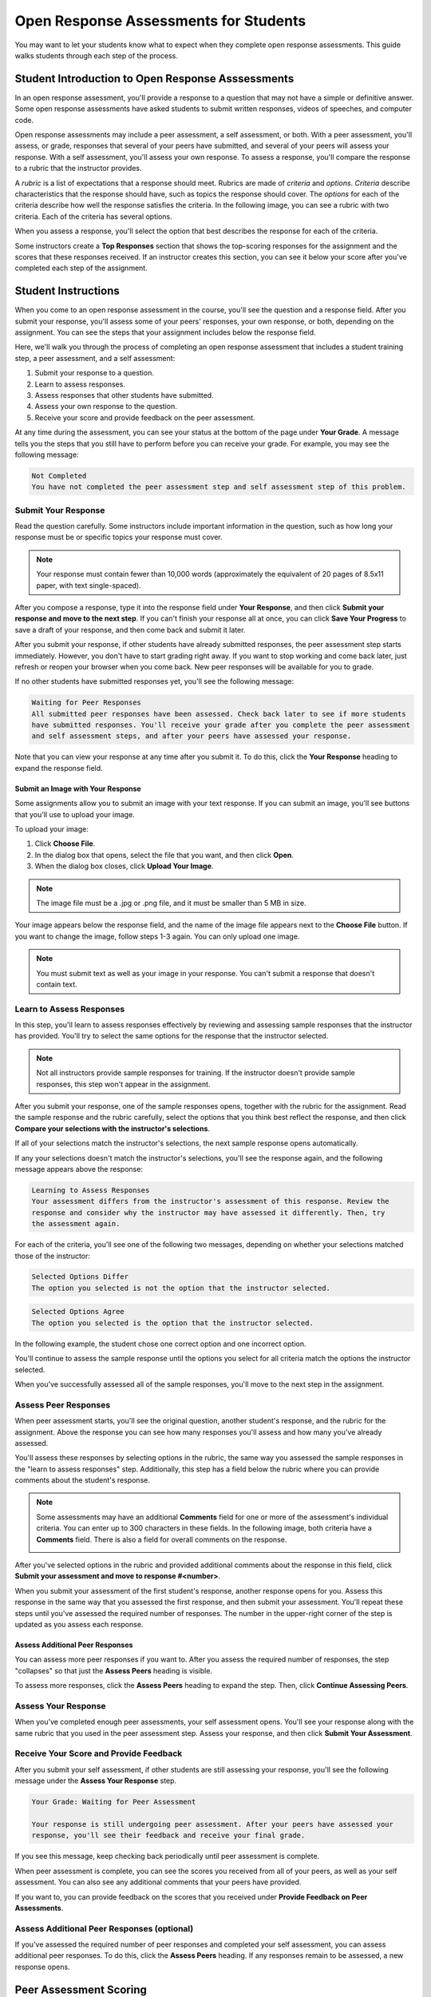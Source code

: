 .. _PA for Students:

###########################################
Open Response Assessments for Students
###########################################

You may want to let your students know what to expect when they complete open response assessments. This guide walks students through each step of the process. 

**************************************************
Student Introduction to Open Response Asssessments
**************************************************

In an open response assessment, you'll provide a response to a question that may not have a simple or definitive answer. Some open response assessments have asked students to submit written responses, videos of speeches, and computer code. 

Open response assessments may include a peer assessment, a self assessment, or both. With a peer assessment, you'll assess, or grade, responses that several of your peers have submitted, and several of your peers will assess your response. With a self assessment, you'll assess your own response. To assess a response, you'll compare the response to a rubric that the instructor provides. 

A *rubric* is a list of expectations that a response should meet. Rubrics are made of *criteria* and *options*. *Criteria* describe characteristics that the response should have, such as topics the response should cover. The *options* for each of the criteria describe how well the response satisfies the criteria. In the following image, you can see a rubric with two criteria. Each of the criteria has several options.

.. image:: /Images/PA_S_Rubric.png
   :alt: Rubric showing criteria and options
   :width: 500

When you assess a response, you'll select the option that best describes the response for each of the criteria. 

Some instructors create a **Top Responses** section that shows the top-scoring responses for the assignment and the scores that these responses received. If an instructor creates this section, you can see it below your score after you've completed each step of the assignment. 

************************
Student Instructions
************************

When you come to an open response assessment in the course, you'll see the question and a response field. After you submit your response, you'll assess some of your peers' responses, your own response, or both, depending on the assignment. You can see the steps that your assignment includes below the response field.

.. image:: /Images/PA_S_AsmtWithResponse.png
   :alt: Open response assessment example with question, response field, and assessment types and status labeled
   :width: 550

Here, we'll walk you through the process of completing an open response assessment that includes a student training step, a peer assessment, and a self assessment:

#. Submit your response to a question.
#. Learn to assess responses.
#. Assess responses that other students have submitted.
#. Assess your own response to the question.
#. Receive your score and provide feedback on the peer assessment.

At any time during the assessment, you can see your status at the bottom of the page under **Your Grade**. A message tells you the steps that you still have to perform before you can receive your grade. For example, you may see the following message:

.. code-block:: xml

  Not Completed
  You have not completed the peer assessment step and self assessment step of this problem.

=====================
Submit Your Response
=====================

Read the question carefully. Some instructors include important information in the question, such as how long your response must be or specific topics your response must cover.

.. note:: Your response must contain fewer than 10,000 words (approximately the equivalent of 20 pages of 8.5x11 paper, with text single-spaced).

After you compose a response, type it into the response field under **Your Response**, and then click **Submit your response and move to the next step**. If you can't finish your response all at once, you can click **Save Your Progress** to save a draft of your response, and then come back and submit it later.

After you submit your response, if other students have already submitted responses, the peer assessment step starts immediately. However, you don't have to start grading right away. If you want to stop working and come back later, just refresh or reopen your browser when you come back. New peer responses will be available for you to grade.

If no other students have submitted responses yet, you'll see the following message:

.. code-block:: xml

  Waiting for Peer Responses
  All submitted peer responses have been assessed. Check back later to see if more students
  have submitted responses. You'll receive your grade after you complete the peer assessment
  and self assessment steps, and after your peers have assessed your response.

Note that you can view your response at any time after you submit it. To do this, click the **Your Response** heading to expand the response field.

.. image:: /Images/PA_S_ReviewResponse.png
   :alt: Image of the Response field collapsed and then expanded
   :width: 550

Submit an Image with Your Response
***********************************

Some assignments allow you to submit an image with your text response. If you can submit an image, you'll see buttons that you'll use to upload your image.

.. image:: /Images/PA_Upload_ChooseFile.png 
   :alt: Open response assessment example with Choose File and Upload Your Image buttons circled
   :width: 500

To upload your image:

#. Click **Choose File**.
#. In the dialog box that opens, select the file that you want, and then click **Open**.
#. When the dialog box closes, click **Upload Your Image**.

.. note:: The image file must be a .jpg or .png file, and it must be smaller than 5 MB in size.

Your image appears below the response field, and the name of the image file appears next to the **Choose File** button. If you want to change the image, follow steps 1-3 again. You can only upload one image.

.. image:: /Images/PA_Upload_WithImage.png
   :alt: Example response with an image of Paris
   :width: 500

.. note:: You must submit text as well as your image in your response. You can't submit a response that doesn't contain text.

============================
Learn to Assess Responses
============================

In this step, you'll learn to assess responses effectively by reviewing and assessing sample responses that the instructor has provided. You'll try to select the same options for the response that the instructor selected.

.. note:: Not all instructors provide sample responses for training. If the instructor doesn't provide sample responses, this step won't appear in the assignment.

After you submit your response, one of the sample responses opens, together with the rubric for the assignment. Read the sample response and the rubric carefully, select the options that you think best reflect the response, and then click **Compare your selections with the instructor's selections**. 

If all of your selections match the instructor's selections, the next sample response opens automatically.

If any your selections doesn't match the instructor's selections, you'll see the response again, and the following message appears above the response:

.. code-block:: xml

  Learning to Assess Responses
  Your assessment differs from the instructor's assessment of this response. Review the
  response and consider why the instructor may have assessed it differently. Then, try 
  the assessment again.

For each of the criteria, you'll see one of the following two messages, depending on whether your selections matched those of the instructor:

.. code-block:: xml

  Selected Options Differ
  The option you selected is not the option that the instructor selected.

.. code-block:: xml

  Selected Options Agree
  The option you selected is the option that the instructor selected.

In the following example, the student chose one correct option and one incorrect option.

.. image:: /Images/PA_TrainingAssessment_Scored.png
   :alt: Sample training response, scored
   :width: 500

You'll continue to assess the sample response until the options you select for all criteria match the options the instructor selected. 

When you've successfully assessed all of the sample responses, you'll move to the next step in the assignment.

=====================
Assess Peer Responses
=====================

When peer assessment starts, you'll see the original question, another student's response, and the rubric for the assignment. Above the response you can see how many responses you'll assess and how many you've already assessed. 

.. image:: /Images/PA_S_PeerAssmt.png
   :alt: In-progress peer assessment
   :width: 500

You'll assess these responses by selecting options in the rubric, the same way you assessed the sample responses in the "learn to assess responses" step. Additionally, this step has a field below the rubric where you can provide comments about the student's response. 

.. note:: Some assessments may have an additional **Comments** field for one or more of the assessment's individual criteria. You can enter up to 300 characters in these fields. In the following image, both criteria have a **Comments** field. There is also a field for overall comments on the response.

    .. image:: /Images/PA_CriterionAndOverallComments.png
       :alt: Rubric with comment fields under each criterion and under overall response
       :width: 600

After you've selected options in the rubric and provided additional comments about the response in this field, click **Submit your assessment and move to response #<number>**.

When you submit your assessment of the first student's response, another response opens for you. Assess this response in the same way that you assessed the first response, and then submit your assessment. You'll repeat these steps until you've assessed the required number of responses. The number in the upper-right corner of the step is updated as you assess each response.

Assess Additional Peer Responses
********************************

You can assess more peer responses if you want to. After you assess the required number of responses, the step "collapses" so that just the **Assess Peers** heading is visible. 

.. image:: /Images/PA_PAHeadingCollapsed.png
   :width: 500
   :alt: The peer assessment step with just the heading visible

To assess more responses, click the **Assess Peers** heading to expand the step. Then, click **Continue Assessing Peers**.

.. image:: /Images/PA_ContinueGrading.png
   :width: 500
   :alt: The peer assessment step expanded so that "Continue Assessing Peers" is visible


=====================
Assess Your Response
=====================

When you've completed enough peer assessments, your self assessment opens. You'll see your response along with the same rubric that you used in the peer assessment step. Assess your response, and then click **Submit Your Assessment**.

==========================================
Receive Your Score and Provide Feedback
==========================================

After you submit your self assessment, if other students are still assessing your response, you'll see the following message under the **Assess Your Response** step.

.. code-block:: xml

  Your Grade: Waiting for Peer Assessment

  Your response is still undergoing peer assessment. After your peers have assessed your
  response, you'll see their feedback and receive your final grade.

If you see this message, keep checking back periodically until peer assessment is complete.

When peer assessment is complete, you can see the scores you received from all of your peers, as well as your self assessment. You can also see any additional comments that your peers have provided.

.. image:: /Images/PA_AllScores.png
   :alt: A student's response with peer and self assessment scores
   :width: 550

If you want to, you can provide feedback on the scores that you received under **Provide Feedback on Peer Assessments**.

=================================================
Assess Additional Peer Responses (optional)
=================================================

If you've assessed the required number of peer responses and completed your self assessment, you can assess additional peer responses. To do this, click the **Assess Peers** heading. If any responses remain to be assessed, a new response opens.

***********************
Peer Assessment Scoring
***********************

Peer assessments are scored by criteria. An individual criterion's score is the *median*, not average, of the scores that each peer assessor gave that criterion. For example, if the Ideas criterion in a peer assessment receives a 10 from one student, a 7 from a second student, and an 8 from a third student, the Ideas criterion's score is 8.

Your final score for a peer assessment is the sum of the median scores for each individual criterion. 

For example, a response may receive the following scores from peer assessors:

.. list-table::
   :widths: 25 10 10 10 10
   :stub-columns: 1
   :header-rows: 1

   * - Criterion Name
     - Peer 1
     - Peer 2
     - Peer 3
     - Median
   * - Ideas (out of 10)
     - 10
     - 7
     - 8
     - **8**
   * - Content (out of 10)
     - 7
     - 9
     - 8
     - **8**
   * - Grammar (out of 5)
     - 4
     - 4
     - 5
     - **4**

To calculate the final score, the system adds the median scores for each criterion:

  **Ideas median (8/10) + Content median (8/10) + Grammar median (4/5) = final score (20/25)**

Note, again, that final scores are calculated by criteria, not by assessor. Thus your score is not the median of the scores that each individual peer assessor gave the response.

==================================
View Top Responses (optional)
==================================

If the instructor has included a **Top Responses** section, you can see the highest-scoring responses that your peers have submitted. This section only appears after you've completed all the steps of the assignment.

.. image:: /Images/PA_TopResponses.png
   :alt: Section that shows the text and scores of the top three responses for the assignment
   :width: 500




